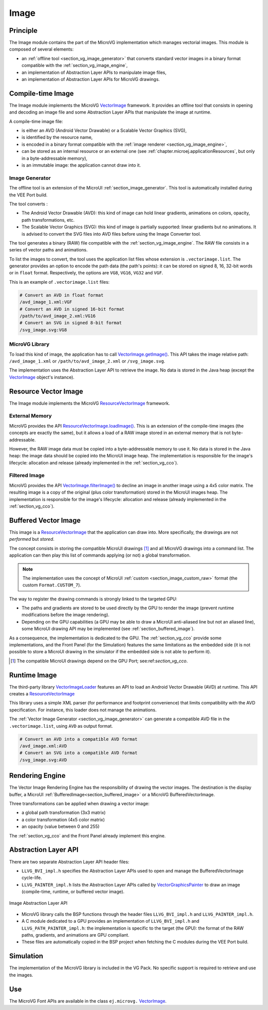 .. _section_vg_image:

=====
Image
=====

Principle
=========

The Image module contains the part of the MicroVG implementation which manages vectorial images.
This module is composed of several elements: 

* an :ref:`offline tool <section_vg_image_generator>` that converts standard vector images in a binary format compatible with the :ref:`section_vg_image_engine`,
* an implementation of Abstraction Layer APIs to manipulate image files,
* an implementation of Abstraction Layer APIs for MicroVG drawings.

Compile-time Image
==================

The Image module implements the MicroVG `VectorImage`_ framework.
It provides an offline tool that consists in opening and decoding an image file and some Abstraction Layer APIs that manipulate the image at runtime.

A compile-time image file:

* is either an AVD (Android Vector Drawable) or a Scalable Vector Graphics (SVG), 
* is identified by the resource name,
* is encoded in a binary format compatible with the :ref:`image renderer <section_vg_image_engine>`,
* can be stored as an internal resource or an external one (see :ref:`chapter.microej.applicationResources`, but only in a byte-addressable memory),
* is an immutable image: the application cannot draw into it.

.. _section_vg_image_generator:

Image Generator
---------------

The offline tool is an extension of the MicroUI :ref:`section_image_generator`.
This tool is automatically installed during the VEE Port build.

The tool converts :

* The Android Vector Drawable (AVD): this kind of image can hold linear gradients, animations on colors, opacity, path transformations, etc. 
* The Scalable Vector Graphics (SVG): this kind of image is partially supported: linear gradients but no animations. It is advised to convert the SVG files into AVD files before using the Image Converter tool.

The tool generates a binary (RAW) file compatible with the :ref:`section_vg_image_engine`.
The RAW file consists in a series of vector paths and animations.

To list the images to convert, the tool uses the application list files whose extension is ``.vectorimage.list``. 
The generator provides an option to encode the path data (the path's points): it can be stored on signed 8, 16, 32-bit words or in ``float`` format.
Respectively, the options are ``VG8``, ``VG16``, ``VG32`` and ``VGF``.

This is an example of ``.vectorimage.list`` files:

.. code-block::

   # Convert an AVD in float format
   /avd_image_1.xml:VGF
   # Convert an AVD in signed 16-bit format
   /path/to/avd_image_2.xml:VG16
   # Convert an SVG in signed 8-bit format
   /svg_image.svg:VG8

MicroVG Library
---------------

To load this kind of image, the application has to call `VectorImage.getImage()`_.
This API takes the image relative path: ``/avd_image_1.xml`` or ``/path/to/avd_image_2.xml`` or ``/svg_image.svg``.

The implementation uses the Abstraction Layer API to retrieve the image. 
No data is stored in the Java heap (except the `VectorImage`_ object's instance).

Resource Vector Image
=====================

The Image module implements the MicroVG `ResourceVectorImage`_ framework. 

External Memory
---------------

MicroVG provides the API `ResourceVectorImage.loadImage()`_.
This is an extension of the compile-time images (the concepts are exactly the same), but it allows a load of a RAW image stored in an external memory that is not byte-addressable.

However, the RAW image data must be copied into a byte-addressable memory to use it. 
No data is stored in the Java heap: the image data should be copied into the MicroUI image heap.
The implementation is responsible for the image's lifecycle: allocation and release (already implemented in the :ref:`section_vg_cco`).

Filtered Image
--------------

MicroVG provides the API `VectorImage.filterImage()`_ to decline an image in another image using a 4x5 color matrix.
The resulting image is a copy of the original (plus color transformation) stored in the MicroUI images heap.
The implementation is responsible for the image's lifecycle: allocation and release (already implemented in the :ref:`section_vg_cco`).

Buffered Vector Image
=====================

This image is a `ResourceVectorImage`_ that the application can draw into.
More specifically, the drawings are not *performed* but *stored*.

The concept consists in storing the compatible MicroUI drawings [#note_uibvi]_ and all MicroVG drawings into a command list.
The application can then play this list of commands applying (or not) a global transformation.

.. note:: The implementation uses the concept of MicroUI :ref:`custom <section_image_custom_raw>` format (the custom ``Format.CUSTOM_7``).

The way to register the drawing commands is strongly linked to the targeted GPU:

* The paths and gradients are stored to be used directly by the GPU to render the image (prevent runtime modifications before the image rendering).
* Depending on the GPU capabilities (a GPU may be able to draw a MicroUI anti-aliased line but not an aliased line), some MicroUI drawing API may be implemented (see :ref:`section_buffered_image`).

As a consequence, the implementation is dedicated to the GPU.
The :ref:`section_vg_cco` provide some implementations, and the Front Panel (for the Simulation) features the same limitations as the embedded side (it is not possible to store a MicroUI drawing in the simulator if the embedded side is not able to perform it).

.. [#note_uibvi] The compatible MicroUI drawings depend on the GPU Port; see:ref:`section_vg_cco`.

Runtime Image
=============

The third-party library `VectorImageLoader`_ features an API to load an Android Vector Drawable (AVD) at runtime.
This API creates a `ResourceVectorImage`_ 

This library uses a simple XML parser (for performance and footprint convenience) that limits compatibility with the AVD specification.
For instance, this loader does not manage the animations.

The :ref:`Vector Image Generator <section_vg_image_generator>` can generate a compatible AVD file in the ``.vectorimage.list``, using ``AVD`` as output format.

.. code-block::

   # Convert an AVD into a compatible AVD format
   /avd_image.xml:AVD
   # Convert an SVG into a compatible AVD format
   /svg_image.svg:AVD

.. _section_vg_image_engine:

Rendering Engine
================

The Vector Image Rendering Engine has the responsibility of drawing the vector images.
The destination is the display buffer, a MicroUI :ref:`BufferedImage<section_buffered_image>` or a MicroVG BufferedVectorImage.

Three transformations can be applied when drawing a vector image:

* a global path transformation (3x3 matrix)
* a color transformation (4x5 color matrix)
* an opacity (value between 0 and 255)

The :ref:`section_vg_cco` and the Front Panel already implement this engine.

.. _section_vg_image_llapi:

Abstraction Layer API
=====================

There are two separate Abstraction Layer API header files:

* ``LLVG_BVI_impl.h`` specifies the Abstraction Layer APIs used to open and manage the BufferedVectorImage cycle-life.
* ``LLVG_PAINTER_impl.h`` lists the Abstraction Layer APIs called by  `VectorGraphicsPainter`_ to draw an image (compile-time, runtime, or buffered vector image).

.. figure:: images/vg_llapi_bvi.*
   :alt: MicroVG BufferedVectorImage Abstraction Layer
   :width: 400px
   :align: center

   Image Abstraction Layer API

* MicroVG library calls the BSP functions through the header files ``LLVG_BVI_impl.h`` and ``LLVG_PAINTER_impl.h``.
* A C module dedicated to a GPU provides an implementation of ``LLVG_BVI_impl.h`` and ``LLVG_PATH_PAINTER_impl.h``: the implementation is specific to the target (the GPU): the format of the RAW paths, gradients, and animations are GPU compliant.
* These files are automatically copied in the BSP project when fetching the C modules during the VEE Port build.

Simulation
==========

The implementation of the MicroVG library is included in the VG Pack.
No specific support is required to retrieve and use the images.

Use
===

The MicroVG Font APIs are available in the class ``ej.microvg.`` `VectorImage`_.


.. _VectorImage: https://repository.microej.com/javadoc/microej_5.x/apis/ej/microvg/VectorImage.html
.. _VectorImage.getImage(): https://repository.microej.com/javadoc/microej_5.x/apis/ej/microvg/VectorImage.html#getImage-java.lang.String-
.. _VectorImage.filterImage(): https://repository.microej.com/javadoc/microej_5.x/apis/ej/microvg/VectorImage.html#filterImage-float:A-
.. _ResourceVectorImage: https://repository.microej.com/javadoc/microej_5.x/apis/ej/microvg/ResourceVectorImage.html
.. _ResourceVectorImage.loadImage(): https://repository.microej.com/javadoc/microej_5.x/apis/ej/microvg/ResourceVectorImage.html#loadImage-java.lang.String-
.. _VectorGraphicsPainter: https://repository.microej.com/javadoc/microej_5.x/apis/ej/microvg/VectorGraphicsPainter.html
.. _VectorImageLoader: https://forge.microej.com/artifactory/microej-developer-repository-release/ej/library/ui/vectorimage-loader

..
   | Copyright 2008-2023, MicroEJ Corp. Content in this space is free 
   for read and redistribute. Except if otherwise stated, modification 
   is subject to MicroEJ Corp prior approval.
   | MicroEJ is a trademark of MicroEJ Corp. All other trademarks and 
   copyrights are the property of their respective owners.
